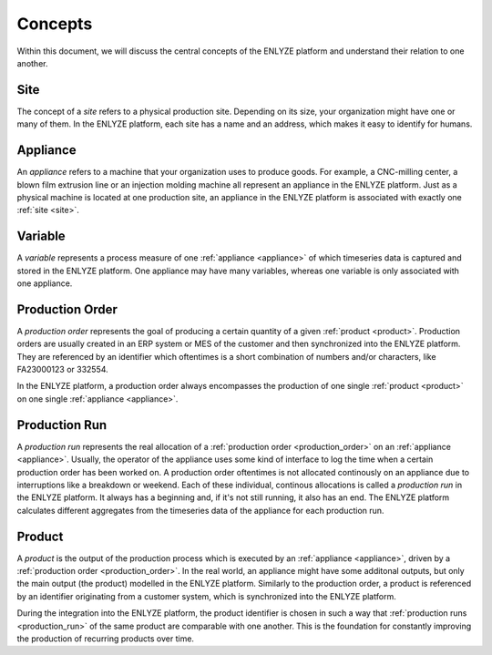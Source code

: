 Concepts
========

Within this document, we will discuss the central concepts of the ENLYZE platform and
understand their relation to one another.

.. _site:

Site
----

The concept of a *site* refers to a physical production site. Depending on its size,
your organization might have one or many of them. In the ENLYZE platform, each site has
a name and an address, which makes it easy to identify for humans.

.. _appliance:

Appliance
---------

An *appliance* refers to a machine that your organization uses to produce goods. For
example, a CNC-milling center, a blown film extrusion line or an injection molding
machine all represent an appliance in the ENLYZE platform. Just as a physical machine is
located at one production site, an appliance in the ENLYZE platform is associated with
exactly one :ref:`site <site>`.

.. _variable:

Variable
--------

A *variable* represents a process measure of one :ref:`appliance <appliance>` of which
timeseries data is captured and stored in the ENLYZE platform. One appliance may have
many variables, whereas one variable is only associated with one appliance.


.. _production_order:

Production Order
----------------

A *production order* represents the goal of producing a certain quantity of a
given :ref:`product <product>`. Production orders are usually created in an ERP
system or MES of the customer and then synchronized into the ENLYZE platform.
They are referenced by an identifier which oftentimes is a short combination of
numbers and/or characters, like FA23000123 or 332554.

In the ENLYZE platform, a production order always encompasses the production of
one single :ref:`product <product>` on one single :ref:`appliance <appliance>`.


.. _production_run:

Production Run
--------------

A *production run* represents the real allocation of a :ref:`production order
<production_order>` on an :ref:`appliance <appliance>`. Usually, the operator of
the appliance uses some kind of interface to log the time when a certain
production order has been worked on. A production order oftentimes is not
allocated continously on an appliance due to interruptions like a breakdown or
weekend. Each of these individual, continous allocations is called a *production
run* in the ENLYZE platform. It always has a beginning and, if it's not still
running, it also has an end. The ENLYZE platform calculates different aggregates
from the timeseries data of the appliance for each production run.


.. _product:

Product
-------

A *product* is the output of the production process which is executed by an
:ref:`appliance <appliance>`, driven by a :ref:`production order
<production_order>`. In the real world, an appliance might have some additonal
outputs, but only the main output (the product) modelled in the ENLYZE platform.
Similarly to the production order, a product is referenced by an identifier
originating from a customer system, which is synchronized into the ENLYZE
platform.

During the integration into the ENLYZE platform, the product identifier is
chosen in such a way that :ref:`production runs <production_run>` of the same
product are comparable with one another. This is the foundation for constantly
improving the production of recurring products over time.
